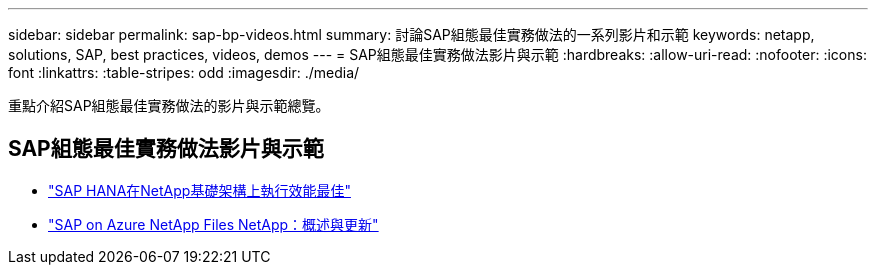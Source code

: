 ---
sidebar: sidebar 
permalink: sap-bp-videos.html 
summary: 討論SAP組態最佳實務做法的一系列影片和示範 
keywords: netapp, solutions, SAP, best practices, videos, demos 
---
= SAP組態最佳實務做法影片與示範
:hardbreaks:
:allow-uri-read: 
:nofooter: 
:icons: font
:linkattrs: 
:table-stripes: odd
:imagesdir: ./media/


[role="lead"]
重點介紹SAP組態最佳實務做法的影片與示範總覽。



== SAP組態最佳實務做法影片與示範

* link:https://media.netapp.com/video-detail/71853836-ac06-50bf-a579-01ff36851580/sap-hana-runs-best-on-netapp-infrastructure-brk-1114-2["SAP HANA在NetApp基礎架構上執行效能最佳"^]
* link:https://media.netapp.com/video-detail/60bf8c7c-d14d-5463-b839-4e1c8daca1a3/sap-on-azure-netapp-files-overview-and-updates-brk-1453-2["SAP on Azure NetApp Files NetApp：概述與更新"^]

